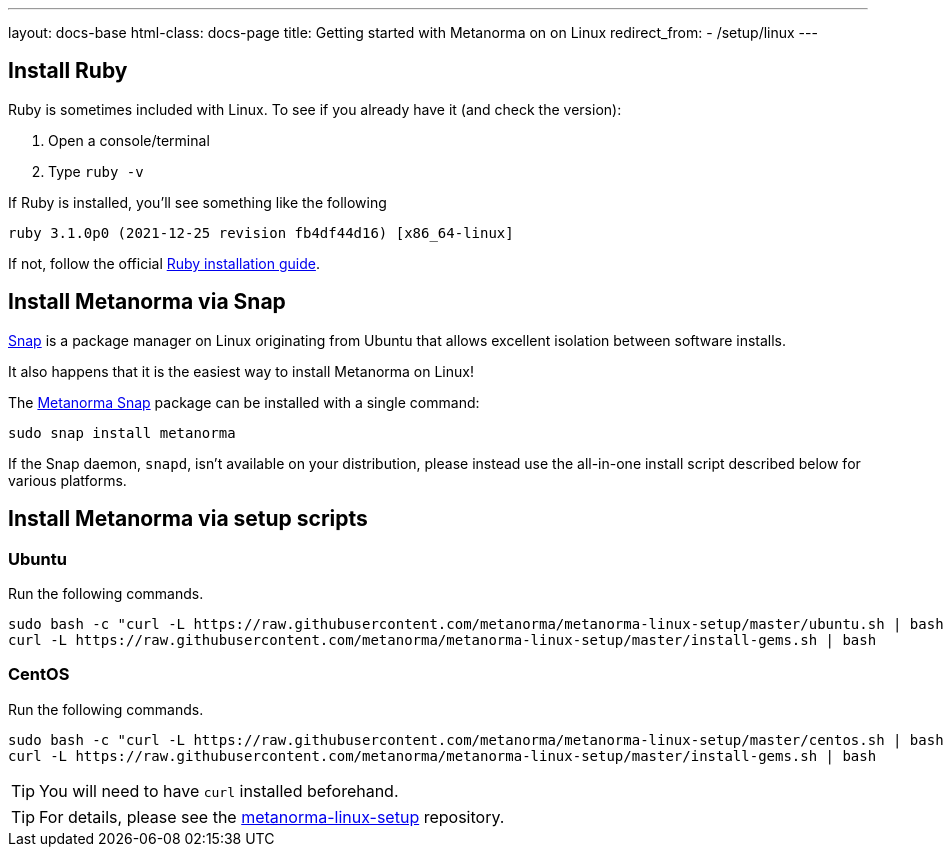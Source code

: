 ---
layout: docs-base
html-class: docs-page
title: Getting started with Metanorma on on Linux
redirect_from:
  - /setup/linux
---

== Install Ruby

Ruby is sometimes included with Linux. To see if you already have it (and check the version):

1. Open a console/terminal
2. Type `ruby -v`

If Ruby is installed, you'll see something like the following
[source, console]
----
ruby 3.1.0p0 (2021-12-25 revision fb4df44d16) [x86_64-linux]
----

If not, follow the official
https://www.ruby-lang.org/en/documentation/installation[Ruby installation guide].

== Install Metanorma via Snap

https://snapcraft.io[Snap] is a package manager on Linux originating from
Ubuntu that allows excellent isolation between software installs.

It also happens that it is the easiest way to install Metanorma on Linux!

The https://snapcraft.io/metanorma[Metanorma Snap] package can be installed with
a single command:

[source,sh]
----
sudo snap install metanorma
----

If the Snap daemon, `snapd`, isn't available on your distribution, please
instead use the all-in-one install script described below for various platforms.


== Install Metanorma via setup scripts

=== Ubuntu

Run the following commands.

[source,sh]
----
sudo bash -c "curl -L https://raw.githubusercontent.com/metanorma/metanorma-linux-setup/master/ubuntu.sh | bash"
curl -L https://raw.githubusercontent.com/metanorma/metanorma-linux-setup/master/install-gems.sh | bash
----

=== CentOS

Run the following commands.

[source,sh]
----
sudo bash -c "curl -L https://raw.githubusercontent.com/metanorma/metanorma-linux-setup/master/centos.sh | bash"
curl -L https://raw.githubusercontent.com/metanorma/metanorma-linux-setup/master/install-gems.sh | bash
----

TIP: You will need to have `curl` installed beforehand.

TIP: For details, please see the https://github.com/metanorma/metanorma-linux-setup[metanorma-linux-setup] repository.


